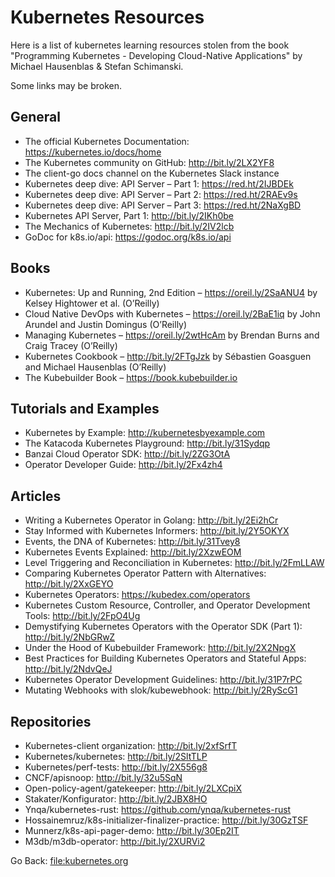 #+startup: content indent

* Kubernetes Resources

Here is a list of kubernetes learning resources stolen from the
book "Programming Kubernetes - Developing Cloud-Native Applications"
by Michael Hausenblas & Stefan Schimanski.

Some links may be broken.

** General
- The official Kubernetes Documentation: https://kubernetes.io/docs/home
- The Kubernetes community on GitHub: http://bit.ly/2LX2YF8
- The client-go docs channel on the Kubernetes Slack instance
- Kubernetes deep dive: API Server – Part 1: https://red.ht/2IJBDEk
- Kubernetes deep dive: API Server – Part 2: https://red.ht/2RAEv9s
- Kubernetes deep dive: API Server – Part 3: https://red.ht/2NaXgBD
- Kubernetes API Server, Part 1: http://bit.ly/2IKh0be
- The Mechanics of Kubernetes: http://bit.ly/2IV2lcb
- GoDoc for k8s.io/api: https://godoc.org/k8s.io/api

** Books
- Kubernetes: Up and Running, 2nd Edition – https://oreil.ly/2SaANU4 by Kelsey Hightower et al. (O’Reilly)
- Cloud Native DevOps with Kubernetes – https://oreil.ly/2BaE1iq by John Arundel and Justin Domingus (O’Reilly)
- Managing Kubernetes – https://oreil.ly/2wtHcAm by Brendan Burns and Craig Tracey (O’Reilly)
- Kubernetes Cookbook – http://bit.ly/2FTgJzk by Sébastien Goasguen and Michael Hausenblas (O’Reilly)
- The Kubebuilder Book – https://book.kubebuilder.io

** Tutorials and Examples
- Kubernetes by Example: http://kubernetesbyexample.com
- The Katacoda Kubernetes Playground: http://bit.ly/31Sydqp
- Banzai Cloud Operator SDK: http://bit.ly/2ZG3OtA
- Operator Developer Guide: http://bit.ly/2Fx4zh4

** Articles
- Writing a Kubernetes Operator in Golang: http://bit.ly/2Ei2hCr
- Stay Informed with Kubernetes Informers: http://bit.ly/2Y5OKYX
- Events, the DNA of Kubernetes: http://bit.ly/31Tvey8
- Kubernetes Events Explained: http://bit.ly/2XzwEOM
- Level Triggering and Reconciliation in Kubernetes: http://bit.ly/2FmLLAW
- Comparing Kubernetes Operator Pattern with Alternatives: http://bit.ly/2XxGEYO
- Kubernetes Operators: https://kubedex.com/operators
- Kubernetes Custom Resource, Controller, and Operator Development Tools: http://bit.ly/2FpO4Ug
- Demystifying Kubernetes Operators with the Operator SDK (Part 1): http://bit.ly/2NbGRwZ
- Under the Hood of Kubebuilder Framework: http://bit.ly/2X2NpgX
- Best Practices for Building Kubernetes Operators and Stateful Apps: http://bit.ly/2NdvQeJ
- Kubernetes Operator Development Guidelines: http://bit.ly/31P7rPC
- Mutating Webhooks with slok/kubewebhook: http://bit.ly/2RyScG1

** Repositories
- Kubernetes-client organization: http://bit.ly/2xfSrfT
- Kubernetes/kubernetes: http://bit.ly/2SltTLP
- Kubernetes/perf-tests: http://bit.ly/2X556g8
- CNCF/apisnoop: http://bit.ly/32u5SqN
- Open-policy-agent/gatekeeper: http://bit.ly/2LXCpiX
- Stakater/Konfigurator: http://bit.ly/2JBX8HO
- Ynqa/kubernetes-rust: https://github.com/ynqa/kubernetes-rust
- Hossainemruz/k8s-initializer-finalizer-practice: http://bit.ly/30GzTSF
- Munnerz/k8s-api-pager-demo: http://bit.ly/30Ep2IT
- M3db/m3db-operator: http://bit.ly/2XURVi2

Go Back: file:kubernetes.org
